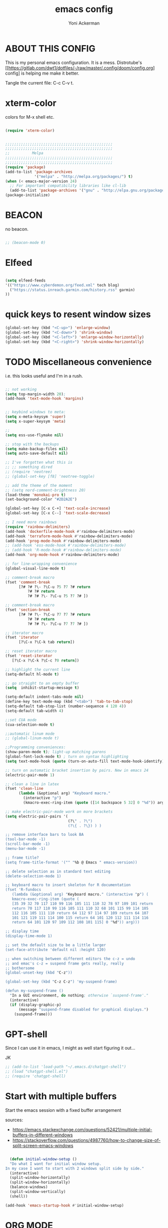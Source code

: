 
#+TITLE: emacs config
#+AUTHOR: Yoni Ackerman
#+PROPERTY: header-args :tangle init.el
#+STARTUP: showeverything

* ABOUT THIS CONFIG

This is my personal emacs configuration. It is a mess. 
Distrotube's [[[[https://gitlab.com/dwt1/dotfiles/-/raw/master/.config/doom/config.org]]] config] is helping me make it better.

Tangle the current file: C-c C-v t. 

* xterm-color

colors for M-x shell etc.

#+begin_src emacs-lisp

(require 'xterm-color)

#+end_src

#+begin_src emacs-lisp

;;;;;;;;;;;;;;;;;;;;;;;;;;;;;;;;;;;;;;;;;;;;;;;;
;;;;;;;;;;;;;;;;;;;;;;;;;;;;;;;;;;;;;;;;;;;;;;;;
;;          Melpa
;;;;;;;;;;;;;;;;;;;;;;;;;;;;;;;;;;;;;;;;;;;;;;;;
;;;;;;;;;;;;;;;;;;;;;;;;;;;;;;;;;;;;;;;;;;;;;;;;
(require 'package) 
(add-to-list 'package-archives
             '("melpa" . "http://melpa.org/packages/") t)
(when (< emacs-major-version 24)
  ;; For important compatibility libraries like cl-lib
  (add-to-list 'package-archives '("gnu" . "http://elpa.gnu.org/packages/")))
(package-initialize) 

#+end_src

* BEACON

no beacon.

#+begin_src emacs-lisp

;; (beacon-mode 0)

#+end_src

* Elfeed

#+begin_src emacs-lisp

(setq elfeed-feeds
'(("https://www.cyberdemon.org/feed.xml" tech blog)
  ("https://status.inreach.garmin.com/history.rss" garmin)
))

#+end_src

* quick keys to resent window sizes 

  #+begin_src emacs-lisp
  (global-set-key (kbd "<C-up>") 'enlarge-window)
  (global-set-key (kbd "<C-down>") 'shrink-window)
  (global-set-key (kbd "<C-left>") 'enlarge-window-horizontally)
  (global-set-key (kbd "<C-right>") 'shrink-window-horizontally)
  #+end_src

* TODO Miscellaneous convenience

i.e. this looks useful and I'm in a rush.

#+begin_src emacs-lisp

  ;; not working
  (setq top-margin-width 20);
  (add-hook 'text-mode-hook 'margins)


  ;; keybind windows to meta:
  (setq x-meta-keysym 'super)
  (setq x-super-keysym 'meta)

  ;; 
  (setq ess-use-flymake nil)

  ;; stop with the backups
  (setq make-backup-files nil)
  (setq auto-save-default nil)

  ;; I've forgotten what this is
  ;; ;; something dired
  ;; (require 'neotree)
  ;; (global-set-key [f8] 'neotree-toggle)

  ;; add the theme of the moment
  ;; (setq nord-comment-brightness 20) 
  (load-theme 'monokai-pro t)
  (set-background-color "#2D2A2E")

  (global-set-key [C-x C-+] 'text-scale-increase)
  (global-set-key [C-x C--] 'text-scale-decrease)

  ;; I need more rainbows
  (require 'rainbow-delimiters)
  (add-hook 'dockerfile-mode-hook #'rainbow-delimiters-mode)
  (add-hook 'terraform-mode-hook #'rainbow-delimiters-mode)
  (add-hook 'prog-mode-hook #'rainbow-delimiters-mode)
  ;; (add-hook 'ess-mode-hook #'rainbow-delimiters-mode)
  ;; (add-hook 'R-mode-hook #'rainbow-delimiters-mode)
  (add-hook 'org-mode-hook #'rainbow-delimiters-mode)

  ;; for line-wrapping convenience
  (global-visual-line-mode t)

  ;; comment-break macro
  (fset 'comment-break
        [?# ?# ?\- ?\C-u ?5 ?7 ?# return
            ?# ?# return
            ?# ?# ?\- ?\C-u ?5 ?7 ?# ])

  ;; comment-break macro
  (fset 'section-break
        [?# ?# ?\- ?\C-u ?7 ?7 ?# return
            ?# ?# return
            ?# ?# ?\- ?\C-u ?7 ?7 ?# ])

  ;; iterator macro
  (fset 'iterator
        [?\C-x ?\C-k tab return])

  ;; reset iterator macro
  (fset 'reset-iterator
     [?\C-x ?\C-k ?\C-c ?0 return])

  ;; highlight the current line
  (setq-default hl-mode t)

  ;; go straight to an empty buffer
  (setq  inhibit-startup-message t)

  (setq-default indent-tabs-mode nil)
  (define-key text-mode-map (kbd "<tab>") 'tab-to-tab-stop)
  (setq-default tab-stop-list (number-sequence 4 120 4))
  (setq-default tab-width 4)

  ;;set CUA mode
  (cua-selection-mode t)

  ;;automatic linum mode
  ;; (global-linum-mode t)

  ;;Programming conveniences:
  (show-paren-mode t); light-up matching parens
  (global-font-lock-mode t) ; turn on syntax highlighting
  (setq text-mode-hook (quote (turn-on-auto-fill text-mode-hook-identify)))

  ;; turn on automatic bracket insertion by pairs. New in emacs 24
  (electric-pair-mode 1)

  ;; clean a line in latex
  (fset 'clean-line
        (lambda (&optional arg) "Keyboard macro."
          (interactive "p")
          (kmacro-exec-ring-item (quote ([14 backspace 5 32] 0 "%d")) arg)))

  ;; make electric-pair-mode work on more brackets
  (setq electric-pair-pairs '(
                              (?\" . ?\")
                              (?\{ . ?\}) ) )

  ;; remove interface bars to look BA
  (tool-bar-mode -1)
  (scroll-bar-mode -1)
  (menu-bar-mode -1)

  ;; frame title?
  (setq frame-title-format '("" "%b @ Emacs " emacs-version))

  ;; delete selection as in standard text editing
  (delete-selection-mode 1)

  ;; keyboard macro to insert skeleton for R documentation
  (fset 'R-fundocs
     (lambda (&optional arg) "Keyboard macro." (interactive "p") (
     kmacro-exec-ring-item (quote (
     [35 39 32 70 117 110 99 116 105 111 110 32 78 97 109 101 return 
     return 70 117 110 99 116 105 111 110 32 68 101 115 99 114 105 
     112 116 105 111 110 return 64 112 97 114 97 109 return 64 107 
     101 121 119 111 114 100 115 return 64 101 120 112 111 114 116 
     return 64 101 120 97 109 112 108 101 115] 0 "%d")) arg)))

  ;; display time
  (display-time-mode 1)

  ;; set the default size to be a little larger
  (set-face-attribute 'default nil :height 120)

  ;; when switching between different editors the c-z = undo
  ;; and emac's c-z = suspend frame gets really, really
  ;; bothersome
  (global-unset-key (kbd "C-z"))

  (global-set-key (kbd "C-z C-z") 'my-suspend-frame)

  (defun my-suspend-frame ()
    "In a GUI environment, do nothing; otherwise `suspend-frame'."
    (interactive)
    (if (display-graphic-p)
        (message "suspend-frame disabled for graphical displays.")
      (suspend-frame)))

#+end_src

* GPT-shell

Since I can use it in emacs, I might as well start figuring it out...

JK

#+begin_src emacs-lisp
;; (add-to-list 'load-path "~/.emacs.d/chatgpt-shell")
;; (load "chatgpt-shell.el")
;; (require 'chatgpt-shell)
#+end_src

* Start with multiple buffers

Start the emacs session with a fixed buffer arrangement

sources:
- https://emacs.stackexchange.com/questions/52421/multiple-initial-buffers-in-different-windows
- https://stackoverflow.com/questions/4987760/how-to-change-size-of-split-screen-emacs-windows

#+begin_src emacs-lisp

  (defun initial-window-setup ()
  "Do what I want for initial window setup.
In my case I want to start with 2 windows split side by side."
  (interactive)
  (split-window-horizontally)
  (split-window-horizontally)
  (balance-windows)
  (split-window-vertically)
  (shell))

(add-hook 'emacs-startup-hook #'initial-window-setup)
  
#+end_src


* ORG MODE

My org mode configuration. Copy pasta from better chefs.

#+begin_src emacs-lisp

(require 'org)
(require 'org-tempo)
(require 'org-auto-tangle)

(add-hook 'org-mode 'org-auto-tangle-mode)
(setq org-auto-tangle-default t)
(setq org-log-done t)

(global-set-key (kbd "C-c l") #'org-store-link)
(global-set-key (kbd "C-c a") #'org-agenda)
(global-set-key (kbd "C-c c") #'org-capture)

(setq org-ellipsis " ▼ "
        org-superstar-headline-bullets-list '("◉" "●" "○" "◆" "●" "○" "◆")
        org-superstar-itembullet-alist '((?+ . ?➤) (?- . ?✦)) ; changes +/- symbols in item lists
        org-log-done 'time
        org-hide-emphasis-markers t
)

;; I always forget how to put in a src block
(define-key org-mode-map (kbd "C-c b") #'org-insert-structure-template)

#+end_src

#+begin_src emacs-lisp

;;;;;;;;;;;;;;;;;;;;;;;;;;;;;;;;;;;;;;;;;;;;;;;;
;;;;;;;;;;;;;;;;;;;;;;;;;;;;;;;;;;;;;;;;;;;;;;;;
;;          direx
;;;;;;;;;;;;;;;;;;;;;;;;;;;;;;;;;;;;;;;;;;;;;;;;
;;;;;;;;;;;;;;;;;;;;;;;;;;;;;;;;;;;;;;;;;;;;;;;;
(require 'direx)
(global-set-key (kbd "C-x C-j") 'direx:jump-to-directory)

#+end_src

#+begin_src emacs-lisp

;;;;;;;;;;;;;;;;;;;;;;;;;;;;;;;;;;;;;;;;;;;;;;;;
;;;;;;;;;;;;;;;;;;;;;;;;;;;;;;;;;;;;;;;;;;;;;;;;
;;          lisp functions
;;;;;;;;;;;;;;;;;;;;;;;;;;;;;;;;;;;;;;;;;;;;;;;;
;;;;;;;;;;;;;;;;;;;;;;;;;;;;;;;;;;;;;;;;;;;;;;;;
(defun my-fixup-whitespace ()
  (interactive "*")
  (if (or (eolp)
 (save-excursion
   (beginning-of-line)
   (looking-at "^\\s *$")))
      (delete-blank-lines)
    (fixup-whitespace)))

;; clear shell
(defun clear-shell ()
   (interactive)
   (let ((old-max comint-buffer-maximum-size))
     (setq comint-buffer-maximum-size 0)
     (comint-truncate-buffer)
     (setq comint-buffer-maximum-size old-max)))

;; Bring to fullscreen (and new desktop)
(defun toggle-fullscreen ()
  "Toggle full screen"
  (interactive)
  (set-frame-parameter
     nil 'fullscreen
     (when (not (frame-parameter nil 'fullscreen)) 'fullboth)))

#+end_src

#+begin_src emacs-lisp

;;;;;;;;;;;;;;;;;;;;;;;;;;;;;;;;;;;;;;;;;;;;;;;;
;;;;;;;;;;;;;;;;;;;;;;;;;;;;;;;;;;;;;;;;;;;;;;;;
;;          custom ido settings
;;;;;;;;;;;;;;;;;;;;;;;;;;;;;;;;;;;;;;;;;;;;;;;;
;;;;;;;;;;;;;;;;;;;;;;;;;;;;;;;;;;;;;;;;;;;;;;;;
(setq ido-enable-flex-matching t)
(setq ido-everywhere t)
(require 'ido)
(ido-mode 1)

#+end_src

#+begin_src emacs-lisp

;;;;;;;;;;;;;;;;;;;;;;;;;;;;;;;;;;;;;;;;;;;;;;;;
;;;;;;;;;;;;;;;;;;;;;;;;;;;;;;;;;;;;;;;;;;;;;;;;
;;          ESS
;;;;;;;;;;;;;;;;;;;;;;;;;;;;;;;;;;;;;;;;;;;;;;;;
;;;;;;;;;;;;;;;;;;;;;;;;;;;;;;;;;;;;;;;;;;;;;;;;
;; (setq ess-indent-level 2)
;; (add-to-list 'load-path "/Users/yoni/Documents/Emacs/elisp/ess-16.10/lisp/")
;; (load "ess-site")

#+end_src

#+begin_src emacs-lisp
;;;;;;;;;;;;;;;;;;;;;;;;;;;;;;;;;;;;;;;;;;;;;;;;
;;;;;;;;;;;;;;;;;;;;;;;;;;;;;;;;;;;;;;;;;;;;;;;;
;;          TypeScript
;;;;;;;;;;;;;;;;;;;;;;;;;;;;;;;;;;;;;;;;;;;;;;;;
;;;;;;;;;;;;;;;;;;;;;;;;;;;;;;;;;;;;;;;;;;;;;;;;

;; try tide

#+end_src

#+begin_src emacs-lisp

;;;;;;;;;;;;;;;;;;;;;;;;;;;;;;;;;;;;;;;;;;;;;;;;
;;;;;;;;;;;;;;;;;;;;;;;;;;;;;;;;;;;;;;;;;;;;;;;;
;;          Python
;;;;;;;;;;;;;;;;;;;;;;;;;;;;;;;;;;;;;;;;;;;;;;;;
;;;;;;;;;;;;;;;;;;;;;;;;;;;;;;;;;;;;;;;;;;;;;;;;
(elpy-enable)

;; (setq python-shell-interpreter "/usr/local/opt/python@3.9/bin/python3.9")

;; tell elpy where virtualenv is
(setq elpy-rpc-virtualenv-path 'current)

(add-hook 'after-init-hook 'global-company-mode)
;; (setq lsp-pyls-plugins-pycodestyle-enabled nil)

#+end_src

#+begin_src emacs-lisp

;;;;;;;;;;;;;;;;;;;;;;;;;;;;;;;;;;;;;;;;;;;;;;;;
;;;;;;;;;;;;;;;;;;;;;;;;;;;;;;;;;;;;;;;;;;;;;;;;
;;          R
;;;;;;;;;;;;;;;;;;;;;;;;;;;;;;;;;;;;;;;;;;;;;;;;
;;;;;;;;;;;;;;;;;;;;;;;;;;;;;;;;;;;;;;;;;;;;;;;;

;; (setq inferior-R-program-name "/usr/local/bin/R")

;; ;; scroll down after input to an R session
;; (setq comint-prompt-read-only t)
;; (setq comint-scroll-to-bottom-on-input t)
;; (setq comint-scroll-to-bottom-on-output t)
;; (setq comint-move-point-for-output t)

;; ;; keyboard macro to insert skeleton for R documentation
;; (fset 'R-fundocs
;;    (lambda (&optional arg) "Keyboard macro." (interactive "p") (
;;    kmacro-exec-ring-item (quote (
;;    [35 39 32 70 117 110 99 116 105 111 110 32 78 97 109 101 return
;;    return 70 117 110 99 116 105 111 110 32 68 101 115 99 114 105
;;    112 116 105 111 110 return 64 112 97 114 97 109 return 64 107
;;    101 121 119 111 114 100 115 return 64 101 120 112 111 114 116
;;    return 64 101 120 97 109 112 108 101 115] 0 "%d")) arg)))

#+end_src

#+begin_src emacs-lisp

;;;;;;;;;;;;;;;;;;;;;;;;;;;;;;;;;;;;;;;;;;;;;;;;
;;;;;;;;;;;;;;;;;;;;;;;;;;;;;;;;;;;;;;;;;;;;;;;;
;;          Multiple Cursors
;;;;;;;;;;;;;;;;;;;;;;;;;;;;;;;;;;;;;;;;;;;;;;;;
;;;;;;;;;;;;;;;;;;;;;;;;;;;;;;;;;;;;;;;;;;;;;;;;
(global-set-key (kbd "C-S-c C-S-c") 'mc/edit-lines)
(global-set-key (kbd "C->") 'mc/mark-next-like-this)
(global-set-key (kbd "C-<") 'mc/mark-previous-like-this)
(global-set-key (kbd "C-c C-<") 'mc/mark-all-like-this)

#+end_src

#+begin_src emacs-lisp

;;;;;;;;;;;;;;;;;;;;;;;;;;;;;;;;;;;;;;;;;;;;;;;;
;;;;;;;;;;;;;;;;;;;;;;;;;;;;;;;;;;;;;;;;;;;;;;;;
;;          ace-window
;;;;;;;;;;;;;;;;;;;;;;;;;;;;;;;;;;;;;;;;;;;;;;;;
;;;;;;;;;;;;;;;;;;;;;;;;;;;;;;;;;;;;;;;;;;;;;;;;
(global-set-key (kbd "M-P") 'ace-window)
(setq aw-keys '(?a ?s ?d ?f ?g ?h ?j ?k ?l))

#+end_src

#+begin_src emacs-lisp

;;;;;;;;;;;;;;;;;;;;;;;;;;;;;;;;;;;;;;;;;;;;;;;;
;;;;;;;;;;;;;;;;;;;;;;;;;;;;;;;;;;;;;;;;;;;;;;;;
;;          line length help
;;;;;;;;;;;;;;;;;;;;;;;;;;;;;;;;;;;;;;;;;;;;;;;;
;;;;;;;;;;;;;;;;;;;;;;;;;;;;;;;;;;;;;;;;;;;;;;;;
;; (require 'column-marker)
;; (add-hook 'R-mode-hook (lambda () (interactive) (column-marker-3 80)))
;; (add-hook 'Python-mode-hook (lambda () (interactive) (column-marker-3 80)))

#+end_src

#+begin_src emacs-lisp

;;;;;;;;;;;;;;;;;;;;;;;;;;;;;;;;;;;;;;;;;;;;;;;;
;;;;;;;;;;;;;;;;;;;;;;;;;;;;;;;;;;;;;;;;;;;;;;;;
;;          tramp
;;;;;;;;;;;;;;;;;;;;;;;;;;;;;;;;;;;;;;;;;;;;;;;;
;;;;;;;;;;;;;;;;;;;;;;;;;;;;;;;;;;;;;;;;;;;;;;;;
(setq tramp-default-method "ssh")
(require 'tramp)

#+end_src

#+begin_src emacs-lisp

(custom-set-variables
 ;; custom-set-variables was added by Custom.
 ;; If you edit it by hand, you could mess it up, so be careful.
 ;; Your init file should contain only one such instance.
 ;; If there is more than one, they won't work right.
 '(custom-safe-themes
   '("7527f3308a83721f9b6d50a36698baaedc79ded9f6d5bd4e9a28a22ab13b3cb1" default))
 '(ispell-dictionary nil)
 '(package-selected-packages
   '(beacon typescript-mode solidity-mode color-theme-buffer-local web-mode rust-mode elpy monokai-pro-theme solarized-theme magit lsp-mode terraform-mode yaml-mode dockerfile-mode monokai-theme company pyvenv-auto dash julia-repl pyenv-mode haskell-mode neotree direx ein rainbow-delimiters polymode nord-theme multiple-cursors markdown-mode column-marker ace-window)))
(custom-set-faces
 ;; custom-set-faces was added by Custom.
 ;; If you edit it by hand, you could mess it up, so be careful.
 ;; Your init file should contain only one such instance.
 ;; If there is more than one, they won't work right.
 )

#+end_src
